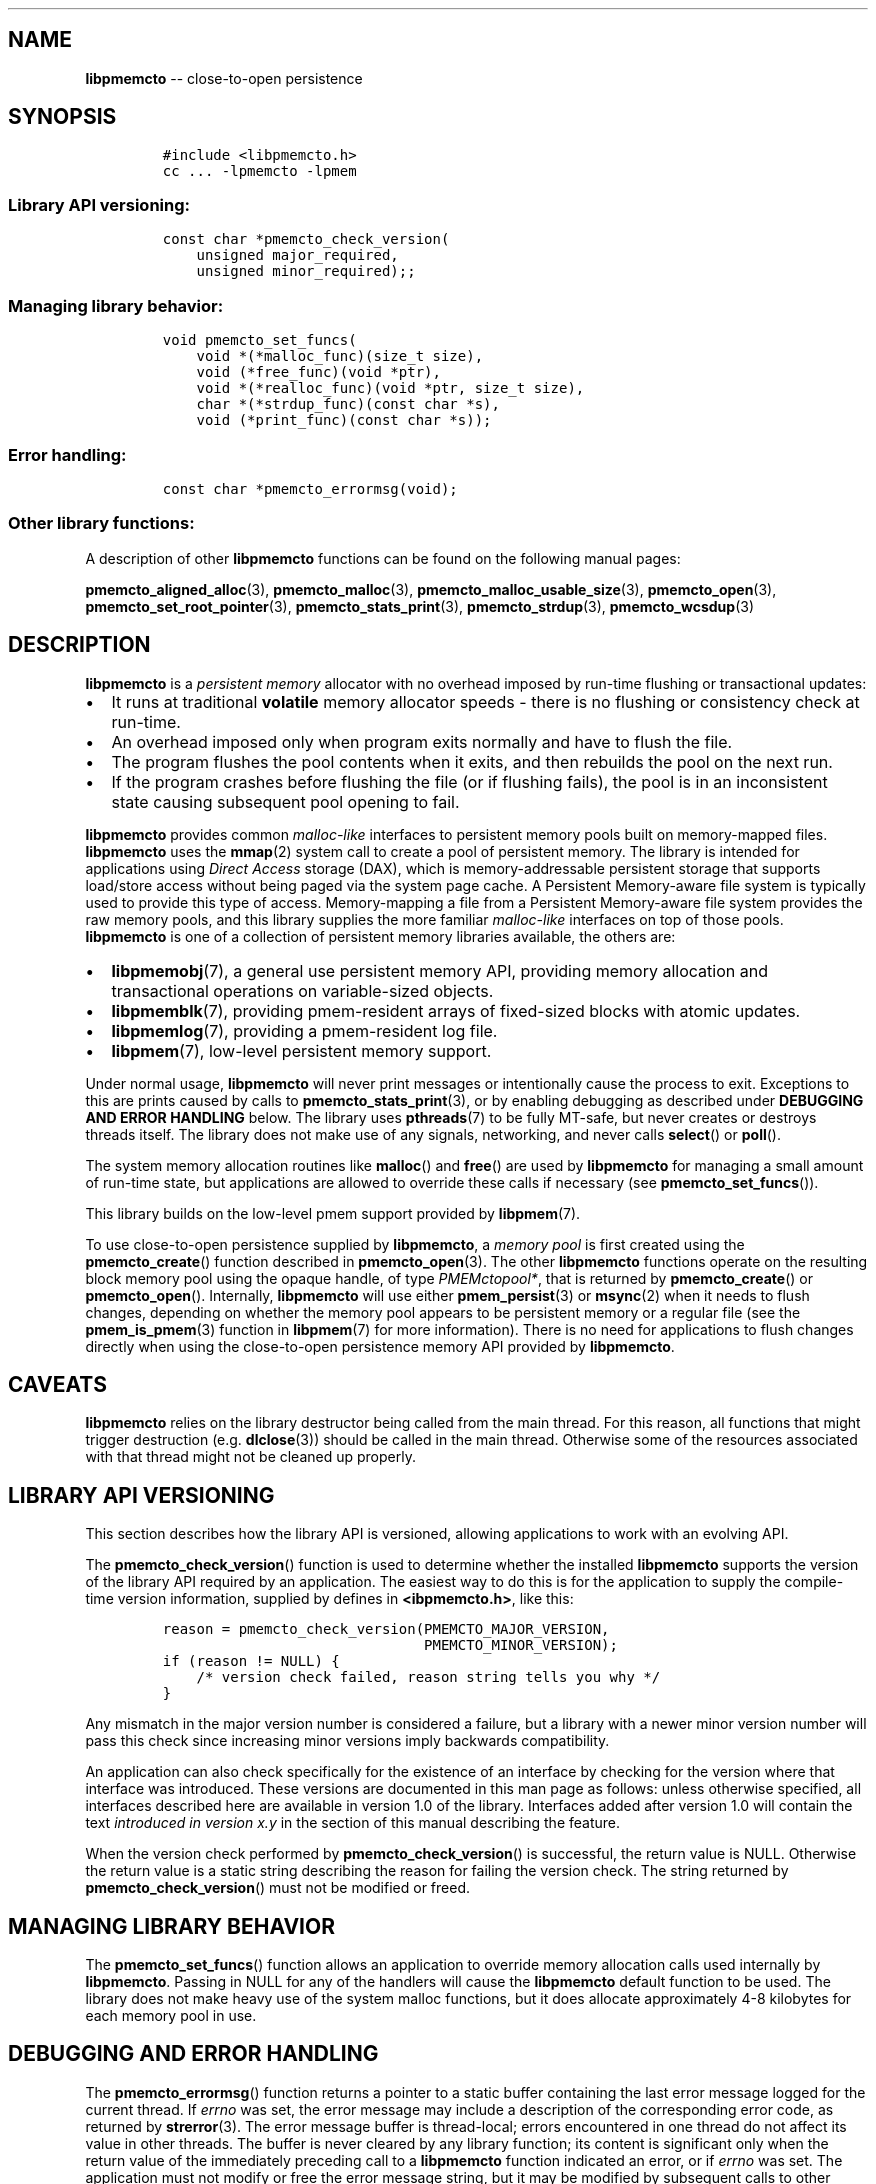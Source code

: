 .\" Automatically generated by Pandoc 1.16.0.2
.\"
.TH "" "3" "2017-12-01" "NVM Library - libpmemcto API version 1.0" "NVML Programmer's Manual"
.hy
.\" Copyright 2014-2017, Intel Corporation
.\"
.\" Redistribution and use in source and binary forms, with or without
.\" modification, are permitted provided that the following conditions
.\" are met:
.\"
.\"     * Redistributions of source code must retain the above copyright
.\"       notice, this list of conditions and the following disclaimer.
.\"
.\"     * Redistributions in binary form must reproduce the above copyright
.\"       notice, this list of conditions and the following disclaimer in
.\"       the documentation and/or other materials provided with the
.\"       distribution.
.\"
.\"     * Neither the name of the copyright holder nor the names of its
.\"       contributors may be used to endorse or promote products derived
.\"       from this software without specific prior written permission.
.\"
.\" THIS SOFTWARE IS PROVIDED BY THE COPYRIGHT HOLDERS AND CONTRIBUTORS
.\" "AS IS" AND ANY EXPRESS OR IMPLIED WARRANTIES, INCLUDING, BUT NOT
.\" LIMITED TO, THE IMPLIED WARRANTIES OF MERCHANTABILITY AND FITNESS FOR
.\" A PARTICULAR PURPOSE ARE DISCLAIMED. IN NO EVENT SHALL THE COPYRIGHT
.\" OWNER OR CONTRIBUTORS BE LIABLE FOR ANY DIRECT, INDIRECT, INCIDENTAL,
.\" SPECIAL, EXEMPLARY, OR CONSEQUENTIAL DAMAGES (INCLUDING, BUT NOT
.\" LIMITED TO, PROCUREMENT OF SUBSTITUTE GOODS OR SERVICES; LOSS OF USE,
.\" DATA, OR PROFITS; OR BUSINESS INTERRUPTION) HOWEVER CAUSED AND ON ANY
.\" THEORY OF LIABILITY, WHETHER IN CONTRACT, STRICT LIABILITY, OR TORT
.\" (INCLUDING NEGLIGENCE OR OTHERWISE) ARISING IN ANY WAY OUT OF THE USE
.\" OF THIS SOFTWARE, EVEN IF ADVISED OF THE POSSIBILITY OF SUCH DAMAGE.
.SH NAME
.PP
\f[B]libpmemcto\f[] \-\- close\-to\-open persistence
.SH SYNOPSIS
.IP
.nf
\f[C]
#include\ <libpmemcto.h>
cc\ ...\ \-lpmemcto\ \-lpmem
\f[]
.fi
.SS Library API versioning:
.IP
.nf
\f[C]
const\ char\ *pmemcto_check_version(
\ \ \ \ unsigned\ major_required,
\ \ \ \ unsigned\ minor_required);;
\f[]
.fi
.SS Managing library behavior:
.IP
.nf
\f[C]
void\ pmemcto_set_funcs(
\ \ \ \ void\ *(*malloc_func)(size_t\ size),
\ \ \ \ void\ (*free_func)(void\ *ptr),
\ \ \ \ void\ *(*realloc_func)(void\ *ptr,\ size_t\ size),
\ \ \ \ char\ *(*strdup_func)(const\ char\ *s),
\ \ \ \ void\ (*print_func)(const\ char\ *s));
\f[]
.fi
.SS Error handling:
.IP
.nf
\f[C]
const\ char\ *pmemcto_errormsg(void);
\f[]
.fi
.SS Other library functions:
.PP
A description of other \f[B]libpmemcto\f[] functions can be found on the
following manual pages:
.PP
\f[B]pmemcto_aligned_alloc\f[](3), \f[B]pmemcto_malloc\f[](3),
\f[B]pmemcto_malloc_usable_size\f[](3), \f[B]pmemcto_open\f[](3),
\f[B]pmemcto_set_root_pointer\f[](3), \f[B]pmemcto_stats_print\f[](3),
\f[B]pmemcto_strdup\f[](3), \f[B]pmemcto_wcsdup\f[](3)
.SH DESCRIPTION
.PP
\f[B]libpmemcto\f[] is a \f[I]persistent memory\f[] allocator with no
overhead imposed by run\-time flushing or transactional updates:
.IP \[bu] 2
It runs at traditional \f[B]volatile\f[] memory allocator speeds \-
there is no flushing or consistency check at run\-time.
.IP \[bu] 2
An overhead imposed only when program exits normally and have to flush
the file.
.IP \[bu] 2
The program flushes the pool contents when it exits, and then rebuilds
the pool on the next run.
.IP \[bu] 2
If the program crashes before flushing the file (or if flushing fails),
the pool is in an inconsistent state causing subsequent pool opening to
fail.
.PP
\f[B]libpmemcto\f[] provides common \f[I]malloc\-like\f[] interfaces to
persistent memory pools built on memory\-mapped files.
\f[B]libpmemcto\f[] uses the \f[B]mmap\f[](2) system call to create a
pool of persistent memory.
The library is intended for applications using \f[I]Direct Access\f[]
storage (DAX), which is memory\-addressable persistent storage that
supports load/store access without being paged via the system page
cache.
A Persistent Memory\-aware file system is typically used to provide this
type of access.
Memory\-mapping a file from a Persistent Memory\-aware file system
provides the raw memory pools, and this library supplies the more
familiar \f[I]malloc\-like\f[] interfaces on top of those pools.
\f[B]libpmemcto\f[] is one of a collection of persistent memory
libraries available, the others are:
.IP \[bu] 2
\f[B]libpmemobj\f[](7), a general use persistent memory API, providing
memory allocation and transactional operations on variable\-sized
objects.
.IP \[bu] 2
\f[B]libpmemblk\f[](7), providing pmem\-resident arrays of fixed\-sized
blocks with atomic updates.
.IP \[bu] 2
\f[B]libpmemlog\f[](7), providing a pmem\-resident log file.
.IP \[bu] 2
\f[B]libpmem\f[](7), low\-level persistent memory support.
.PP
Under normal usage, \f[B]libpmemcto\f[] will never print messages or
intentionally cause the process to exit.
Exceptions to this are prints caused by calls to
\f[B]pmemcto_stats_print\f[](3), or by enabling debugging as described
under \f[B]DEBUGGING AND ERROR HANDLING\f[] below.
The library uses \f[B]pthreads\f[](7) to be fully MT\-safe, but never
creates or destroys threads itself.
The library does not make use of any signals, networking, and never
calls \f[B]select\f[]() or \f[B]poll\f[]().
.PP
The system memory allocation routines like \f[B]malloc\f[]() and
\f[B]free\f[]() are used by \f[B]libpmemcto\f[] for managing a small
amount of run\-time state, but applications are allowed to override
these calls if necessary (see \f[B]pmemcto_set_funcs\f[]()).
.PP
This library builds on the low\-level pmem support provided by
\f[B]libpmem\f[](7).
.PP
To use close\-to\-open persistence supplied by \f[B]libpmemcto\f[], a
\f[I]memory pool\f[] is first created using the
\f[B]pmemcto_create\f[]() function described in
\f[B]pmemcto_open\f[](3).
The other \f[B]libpmemcto\f[] functions operate on the resulting block
memory pool using the opaque handle, of type \f[I]PMEMctopool*\f[], that
is returned by \f[B]pmemcto_create\f[]() or \f[B]pmemcto_open\f[]().
Internally, \f[B]libpmemcto\f[] will use either \f[B]pmem_persist\f[](3)
or \f[B]msync\f[](2) when it needs to flush changes, depending on
whether the memory pool appears to be persistent memory or a regular
file (see the \f[B]pmem_is_pmem\f[](3) function in \f[B]libpmem\f[](7)
for more information).
There is no need for applications to flush changes directly when using
the close\-to\-open persistence memory API provided by
\f[B]libpmemcto\f[].
.SH CAVEATS
.PP
\f[B]libpmemcto\f[] relies on the library destructor being called from
the main thread.
For this reason, all functions that might trigger destruction (e.g.
\f[B]dlclose\f[](3)) should be called in the main thread.
Otherwise some of the resources associated with that thread might not be
cleaned up properly.
.SH LIBRARY API VERSIONING
.PP
This section describes how the library API is versioned, allowing
applications to work with an evolving API.
.PP
The \f[B]pmemcto_check_version\f[]() function is used to determine
whether the installed \f[B]libpmemcto\f[] supports the version of the
library API required by an application.
The easiest way to do this is for the application to supply the
compile\-time version information, supplied by defines in
\f[B]<ibpmemcto.h>\f[], like this:
.IP
.nf
\f[C]
reason\ =\ pmemcto_check_version(PMEMCTO_MAJOR_VERSION,
\ \ \ \ \ \ \ \ \ \ \ \ \ \ \ \ \ \ \ \ \ \ \ \ \ \ \ \ \ \ \ PMEMCTO_MINOR_VERSION);
if\ (reason\ !=\ NULL)\ {
\ \ \ \ /*\ version\ check\ failed,\ reason\ string\ tells\ you\ why\ */
}
\f[]
.fi
.PP
Any mismatch in the major version number is considered a failure, but a
library with a newer minor version number will pass this check since
increasing minor versions imply backwards compatibility.
.PP
An application can also check specifically for the existence of an
interface by checking for the version where that interface was
introduced.
These versions are documented in this man page as follows: unless
otherwise specified, all interfaces described here are available in
version 1.0 of the library.
Interfaces added after version 1.0 will contain the text \f[I]introduced
in version x.y\f[] in the section of this manual describing the feature.
.PP
When the version check performed by \f[B]pmemcto_check_version\f[]() is
successful, the return value is NULL.
Otherwise the return value is a static string describing the reason for
failing the version check.
The string returned by \f[B]pmemcto_check_version\f[]() must not be
modified or freed.
.SH MANAGING LIBRARY BEHAVIOR
.PP
The \f[B]pmemcto_set_funcs\f[]() function allows an application to
override memory allocation calls used internally by \f[B]libpmemcto\f[].
Passing in NULL for any of the handlers will cause the
\f[B]libpmemcto\f[] default function to be used.
The library does not make heavy use of the system malloc functions, but
it does allocate approximately 4\-8 kilobytes for each memory pool in
use.
.SH DEBUGGING AND ERROR HANDLING
.PP
The \f[B]pmemcto_errormsg\f[]() function returns a pointer to a static
buffer containing the last error message logged for the current thread.
If \f[I]errno\f[] was set, the error message may include a description
of the corresponding error code, as returned by \f[B]strerror\f[](3).
The error message buffer is thread\-local; errors encountered in one
thread do not affect its value in other threads.
The buffer is never cleared by any library function; its content is
significant only when the return value of the immediately preceding call
to a \f[B]libpmemcto\f[] function indicated an error, or if
\f[I]errno\f[] was set.
The application must not modify or free the error message string, but it
may be modified by subsequent calls to other library functions.
.PP
Two versions of \f[B]libpmemcto\f[] are typically available on a
development system.
The normal version, accessed when a program is linked using the
\f[B]\-lpmemcto\f[] option, is optimized for performance.
That version skips checks that impact performance and never logs any
trace information or performs any run\-time assertions.
If an error is detected in a call to \f[B]libpmemcto\f[], the error
message describing the failure may be retrieved with
\f[B]pmemcto_errormsg\f[]() as described above.
.PP
A second version of \f[B]libpmemcto\f[], accessed when a program uses
the libraries under \f[B]/usr/lib/nvml_debug\f[], contains run\-time
assertions and trace points.
The typical way to access the debug version is to set the
\f[B]LD_LIBRARY_PATH\f[] environment variable to
\f[B]/usr/lib/nvml_debug\f[] or \f[B]/usr/lib64/nvml_debug\f[], as
appropriate.
Debugging output is controlled using the following environment
variables.
These variables have no effect on the non\-debug version of the library.
.IP \[bu] 2
\f[B]PMEMCTO_LOG_LEVEL\f[]
.PP
The value of \f[B]PMEMCTO_LOG_LEVEL\f[] enables trace points in the
debug version of the library, as follows:
.IP \[bu] 2
\f[B]0\f[] \- This is the default level when \f[B]PMEMCTO_LOG_LEVEL\f[]
is not set.
No log messages are emitted at this level.
.IP \[bu] 2
\f[B]1\f[] \- Additional details on any errors detected are logged, in
addition to returning the \f[I]errno\f[]\-based errors as usual.
The same information may be retrieved using \f[B]pmemcto_errormsg\f[]().
.IP \[bu] 2
\f[B]2\f[] \- A trace of basic operations is logged.
.IP \[bu] 2
\f[B]3\f[] \- Enables a very verbose amount of function call tracing in
the library.
.IP \[bu] 2
\f[B]4\f[] \- Enables voluminous and fairly obscure tracing information
that is likely only useful to the \f[B]libpmemcto\f[] developers.
.PP
Unless \f[B]PMEMCTO_LOG_FILE\f[] is set, debugging output is written to
\f[I]stderr\f[].
.IP \[bu] 2
\f[B]PMEMCTO_LOG_FILE\f[]
.PP
Specifies the name of a file where all logging information should be
written.
If the last character in the name is "\-", the \f[I]PID\f[] of the
current process will be appended to the file name when the log file is
created.
If \f[B]PMEMCTO_LOG_FILE\f[] is not set, the logging output is written
to \f[I]stderr\f[].
.PP
See also \f[B]libpmem\f[](7) for information on other environment
variables that may affect \f[B]libpmemcto\f[] behavior.
.SH EXAMPLE
.PP
The following example creates a memory pool, allocates some memory to
contain the string "hello, world", and then frees that memory.
.IP
.nf
\f[C]
#include\ <stdio.h>
#include\ <fcntl.h>
#include\ <errno.h>
#include\ <stdlib.h>
#include\ <unistd.h>
#include\ <string.h>
#include\ <libpmemcto.h>

/*\ size\ of\ the\ pmemcto\ pool\ \-\-\ 1\ GB\ */
#define\ POOL_SIZE\ ((size_t)(1\ <<\ 30))

/*\ name\ of\ our\ layout\ in\ the\ pool\ */
#define\ LAYOUT_NAME\ "example_layout"

struct\ root\ {
\ \ \ \ char\ *str;
\ \ \ \ char\ *data;
};

int
main(int\ argc,\ char\ *argv[])
{
\ \ \ \ const\ char\ path[]\ =\ "/pmem\-fs/myfile";
\ \ \ \ PMEMctopool\ *pcp;

\ \ \ \ /*\ create\ the\ pmemcto\ pool\ or\ open\ it\ if\ already\ exists\ */
\ \ \ \ pcp\ =\ pmemcto_create(path,\ LAYOUT_NAME,\ POOL_SIZE,\ 0666);

\ \ \ \ if\ (pcp\ ==\ NULL)
\ \ \ \ \ \ \ \ pcp\ =\ pmemcto_open(path,\ LAYOUT_NAME);

\ \ \ \ if\ (pcp\ ==\ NULL)\ {
\ \ \ \ \ \ \ \ perror(path);
\ \ \ \ \ \ \ \ exit(1);
\ \ \ \ }

\ \ \ \ /*\ get\ the\ root\ object\ pointer\ */
\ \ \ \ struct\ root\ *rootp\ =\ pmemcto_get_root_pointer(pcp);

\ \ \ \ if\ (rootp\ ==\ NULL)\ {
\ \ \ \ \ \ \ \ /*\ allocate\ root\ object\ */
\ \ \ \ \ \ \ \ rootp\ =\ pmemcto_malloc(pcp,\ sizeof(*rootp));

\ \ \ \ \ \ \ \ if\ (rootp\ ==\ NULL)\ {
\ \ \ \ \ \ \ \ \ \ \ \ perror(pmemcto_errormsg());
\ \ \ \ \ \ \ \ \ \ \ \ exit(1);
\ \ \ \ \ \ \ \ }

\ \ \ \ \ \ \ \ /*\ save\ the\ root\ object\ pointer\ */
\ \ \ \ \ \ \ \ pmemcto_set_root_pointer(pcp,\ rootp);

\ \ \ \ \ \ \ \ rootp\->str\ =\ pmemcto_strdup(pcp,\ "Hello\ World!");
\ \ \ \ \ \ \ \ rootp\->data\ =\ NULL;
\ \ \ \ }

\ \ \ \ /*\ ...\ */

\ \ \ \ pmemcto_close(pcp);
}
\f[]
.fi
.PP
See <http://pmem.io/nvml/libpmemcto> for more examples using the
\f[B]libpmemcto\f[] API.
.SH BUGS
.PP
Unlike \f[B]libpmemobj\f[](3), data replication is not supported in
\f[B]libpmemcto\f[].
Thus, it is not allowed to specify replica sections in pool set files.
.SH NOTES
.PP
Unlike the normal \f[B]malloc\f[](), which asks the system for
additional memory when it runs out, \f[B]libpmemcto\f[] allocates the
size it is told to and never attempts to grow or shrink that memory
pool.
.SH AVAILABILITY
.PP
\f[B]libpmemcto\f[] is part of the NVM Library since version 1.4 and is
available from <https://github.com/pmem/nvml>
.SH ACKNOWLEDGEMENTS
.PP
\f[B]libpmemcto\f[] depends on jemalloc, written by Jason Evans, to do
the heavy lifting of managing dynamic memory allocation.
See: <http://www.canonware.com/jemalloc>
.PP
\f[B]libpmemcto\f[] builds on the persistent memory programming model
recommended by the SNIA NVM Programming Technical Work Group:
<http://snia.org/nvmp>
.SH SEE ALSO
.PP
\f[B]ndctl\-create\-namespace\f[](1), \f[B]dlclose\f[](2),
\f[B]mmap\f[](2), \f[B]jemalloc\f[](3), \f[B]malloc\f[](3),
\f[B]pmemcto_aligned_alloc\f[](3), \f[B]pmemcto_errormsg\f[](3),
\f[B]pmemcto_malloc\f[](3), \f[B]pmemcto_malloc_usable_size\f[](3),
\f[B]pmemcto_open\f[](3), \f[B]pmemcto_set_root_pointer\f[](3),
\f[B]pmemcto_stats_print\f[](3), \f[B]pmemcto_strdup\f[](3),
\f[B]pmemcto_wcsdup\f[](3), \f[B]libpmem\f[](7), \f[B]libpmemblk\f[](7),
\f[B]libpmemlog\f[](7), \f[B]libpmemobj\f[](7) and
\f[B]<http://pmem.io>\f[]
